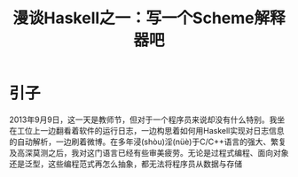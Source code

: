 #+TITLE: 漫谈Haskell之一：写一个Scheme解释器吧

* 引子
2013年9月9日，这一天是教师节，但对于一个程序员来说却没有什么特别。我坐在工位上一边翻看着软件的运行日志，一边构思着如何用Haskell实现对日志信息的自动解析，一边刷着微博。在多年浸(shòu)淫(nüè)于C/C++语言的强大、繁复及高深莫测之后，我对这门语言已经有些审美疲劳。无论是过程式编程、面向对象还是泛型，这些编程范式再怎么抽象，都无法将程序员从数据与存储
